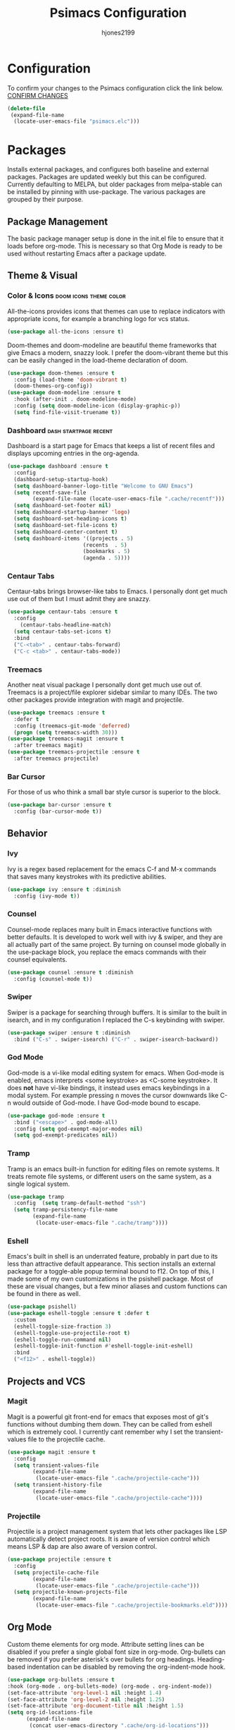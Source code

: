 #+TITLE: Psimacs Configuration
#+AUTHOR: hjones2199
#+STARTUP: indent

* Configuration

To confirm your changes to the Psimacs configuration click the link below.
[[elisp:(org-sbe "del-psimacs-elc")][CONFIRM CHANGES]]

:delete-init:
#+name: del-psimacs-elc
#+begin_src emacs-lisp :tangle no
  (delete-file
   (expand-file-name
    (locate-user-emacs-file "psimacs.elc")))
#+end_src
:end:
* Packages

Installs external packages, and configures both baseline and external packages.
Packages are updated weekly but this can be configured. Currently defaulting to
MELPA, but older packages from melpa-stable can be installed by pinning with
use-package. The various packages are grouped by their purpose.

** Package Management

The basic package manager setup is done in the init.el file to ensure that
it loads before org-mode. This is necessary so that Org Mode is ready to
be used without restarting Emacs after a package update.

** Theme & Visual
*** Color & Icons                                  :doom:icons:theme:color:

All-the-icons provides icons that themes can use to replace indicators
with appropriate icons, for example a branching logo for vcs status.

#+begin_src emacs-lisp
(use-package all-the-icons :ensure t)
#+end_src

Doom-themes and doom-modeline are beautiful theme frameworks that give
Emacs a modern, snazzy look. I prefer the doom-vibrant theme but this
can be easily changed in the load-theme declaration of doom.

#+begin_src emacs-lisp
(use-package doom-themes :ensure t
  :config (load-theme 'doom-vibrant t)
  (doom-themes-org-config))
(use-package doom-modeline :ensure t
  :hook (after-init . doom-modeline-mode)
  :config (setq doom-modeline-icon (display-graphic-p))
  (setq find-file-visit-truename t))
#+end_src

*** Dashboard                                       :dash:startpage:recent:

Dashboard is a start page for Emacs that keeps a list of recent files
and displays upcoming entries in the org-agenda.

#+begin_src emacs-lisp
(use-package dashboard :ensure t
  :config
  (dashboard-setup-startup-hook)
  (setq dashboard-banner-logo-title "Welcome to GNU Emacs")
  (setq recentf-save-file
        (expand-file-name (locate-user-emacs-file ".cache/recentf")))
  (setq dashboard-set-footer nil)
  (setq dashboard-startup-banner 'logo)
  (setq dashboard-set-heading-icons t)
  (setq dashboard-set-file-icons t)
  (setq dashboard-center-content t)
  (setq dashboard-items '((projects . 5)
                        (recents  . 5)
                        (bookmarks . 5)
                        (agenda . 5))))
#+end_src

*** Centaur Tabs

Centaur-tabs brings browser-like tabs to Emacs. I personally dont get
much use out of them but I must admit they are snazzy.

#+begin_src emacs-lisp
(use-package centaur-tabs :ensure t
  :config
    (centaur-tabs-headline-match)
  (setq centaur-tabs-set-icons t)
  :bind
  ("C-<tab>" . centaur-tabs-forward)
  ("C-c <tab>" . centaur-tabs-mode))
#+end_src

*** Treemacs

Another neat visual package I personally dont get much use out of. 
Treemacs is a project/file explorer sidebar similar to many IDEs. The
two other packages provide integration with magit and projectile.

#+begin_src emacs-lisp
(use-package treemacs :ensure t
  :defer t
  :config (treemacs-git-mode 'deferred)
  (progn (setq treemacs-width 30)))
(use-package treemacs-magit :ensure t
  :after treemacs magit)
(use-package treemacs-projectile :ensure t
  :after treemacs projectile)
#+end_src

*** Bar Cursor

For those of us who think a small bar style cursor is superior to the block.

#+begin_src emacs-lisp
(use-package bar-cursor :ensure t
  :config (bar-cursor-mode t))
#+end_src

** Behavior
*** Ivy

Ivy is a regex based replacement for the emacs C-f and M-x commands that
saves many keystrokes with its predictive abilities.

#+begin_src emacs-lisp
(use-package ivy :ensure t :diminish
  :config (ivy-mode t))
#+end_src

*** Counsel

Counsel-mode replaces many built in Emacs interactive functions with
better defaults. It is developed to work well with ivy & swiper, and
they are all actually part of the same project. By turning on counsel
mode globally in the use-package block, you replace the emacs commands
with their counsel equivalents.

#+begin_src emacs-lisp
(use-package counsel :ensure t :diminish
  :config (counsel-mode t))
#+end_src

*** Swiper

Swiper is a package for searching through buffers. It is similar to
the built in isearch, and in my configuration I replaced the C-s
keybinding with swiper.

#+begin_src emacs-lisp
(use-package swiper :ensure t :diminish
  :bind ("C-s" . swiper-isearch) ("C-r" . swiper-isearch-backward))
#+end_src

*** God Mode

God-mode is a vi-like modal editing system for emacs. When God-mode
is enabled, emacs interprets <some keystroke> as <C-some keystroke>.
It does *not* have vi-like bindings, it instead uses emacs keybindings
in a modal system. For example pressing n moves the cursor downwards
like C-n would outside of God-mode. I have God-mode bound to escape.

#+begin_src emacs-lisp
(use-package god-mode :ensure t
  :bind ("<escape>" . god-mode-all)
  :config (setq god-exempt-major-modes nil)
  (setq god-exempt-predicates nil))
#+end_src

*** Tramp

Tramp is an emacs built-in function for editing files on remote
systems. It treats remote file systems, or different users on the
same system, as a single logical system.

#+begin_src emacs-lisp
(use-package tramp
  :config  (setq tramp-default-method "ssh")
  (setq tramp-persistency-file-name
        (expand-file-name
         (locate-user-emacs-file ".cache/tramp"))))
#+end_src

*** Eshell

Emacs's built in shell is an underrated feature, probably in part
due to its less than attractive default appearance. This section
installs an external package for a toggle-able popup terminal
bound to f12. On top of this, I made some of my own customizations
in the psishell package. Most of these are visual changes, but a
few minor aliases and custom functions can be found in there as well.

#+begin_src emacs-lisp
(use-package psishell)
(use-package eshell-toggle :ensure t :defer t
  :custom
  (eshell-toggle-size-fraction 3)
  (eshell-toggle-use-projectile-root t)
  (eshell-toggle-run-command nil)
  (eshell-toggle-init-function #'eshell-toggle-init-eshell)
  :bind
  ("<f12>" . eshell-toggle))
#+end_src

** Projects and VCS
*** Magit

Magit is a powerful git front-end for emacs that exposes most of
git's functions without dumbing them down. They can be called from
eshell which is extremely cool. I currently cant remember why I set
the transient-values file to the projectile cache.

#+begin_src emacs-lisp
(use-package magit :ensure t
  :config
  (setq transient-values-file
        (expand-file-name
         (locate-user-emacs-file ".cache/projectile-cache")))
  (setq transient-history-file
        (expand-file-name
         (locate-user-emacs-file ".cache/projectile-cache"))))
#+end_src

*** Projectile

Projectile is a project management system that lets other packages
like LSP automatically detect project roots. It is aware of version
control which means LSP & dap are also aware of version control.

#+begin_src emacs-lisp
(use-package projectile :ensure t
  :config
  (setq projectile-cache-file
        (expand-file-name
         (locate-user-emacs-file ".cache/projectile-cache")))
  (setq projectile-known-projects-file
        (expand-file-name
         (locate-user-emacs-file ".cache/projectile-bookmarks.eld"))))
#+end_src

** Org Mode

Custom theme elements for org mode. Attribute setting lines can be disabled
if you prefer a single global font size in org-mode. Org-bullets can be
removed if you prefer asterisk's over bullets for org headings. Heading-based
indentation can be disabled by removing the org-indent-mode hook.

#+begin_src emacs-lisp
  (use-package org-bullets :ensure t
  :hook (org-mode . org-bullets-mode) (org-mode . org-indent-mode))
  (set-face-attribute 'org-level-1 nil :height 1.4)
  (set-face-attribute 'org-level-2 nil :height 1.25)
  (set-face-attribute 'org-document-title nil :height 1.5)
  (setq org-id-locations-file
        (expand-file-name
         (concat user-emacs-directory ".cache/org-id-locations")))
#+end_src

Org Babel language configuration. Eventually planning to make this configurable
outside of the elisp code.

#+begin_src emacs-lisp
(org-babel-do-load-languages
'org-babel-load-languages
'((python . t)
(shell . t)
(C . t)
(makefile . t)
(matlab . t)))
#+end_src

** Programming Languages
*** Python                                            :python:py:scripting:

Anaconda mode provides general python running/debugging support on top of
emacs default python-mode. Pyvenv provides a nice way to switch between
different virtual environments inside of emacs. Overall my python setup is
relatively untested, and more granular configuration might make it easier
to work with.

#+begin_src emacs-lisp
(use-package anaconda-mode :ensure t
  :hook python-mode)
(use-package pyvenv :ensure t)
#+end_src

*** Golang                                                      :go:golang:

Go syntax highlighting & snippets. Additional support for semantic
auto-completion and debugging is provided by lsp and dap elsewhere.

#+begin_src emacs-lisp
  (use-package go-mode :ensure t
    :hook (go-mode . lsp))
  (use-package go-snippets :ensure t
    :after yasnippet)
#+end_src

*** Common Lisp                                     :lisp:slime:functional:

Common Lisp support via the absolutely awesome SLIME environment. Requires
a bit of setup, documented on slimes website [[https://common-lisp.net/project/slime/][Here]]. I chose the debian default
sblc binary location for inferior-lisp-program, point it to wherever you have
your common lisp implementation installed.

#+begin_src emacs-lisp
(use-package slime :ensure t :defer
  :config
  (setq inferior-lisp-program "/usr/bin/sbcl")
  (add-to-list 'slime-contribs 'slime-fancy))
(use-package slime-company :ensure t :after slime company)
#+end_src

*** Matlab                                            :matlab:math:algebra:

Enables Emacs' built-in support for MATLAB. The matlab-shell-command variable
can be changed if matlab is installed in a nonstandard location and/or is not in
the users $PATH environmental variable. This approach is reportedy specific to
Unix-like OS's and a different method has to be used on Win32.

#+begin_src emacs-lisp
  (use-package matlab-mode :ensure t
    :config
    (setq matlab-indent-function t)
    (setq matlab-shell-command "matlab")
    :defer t)
#+end_src

** Misc Development
*** Code Completion                              :lsp:company:intellisense:

Yasnippet provides auto-complete code snippets that can be made/enabled
on a language specific basis.

#+begin_src emacs-lisp
(use-package yasnippet :ensure t)
#+end_src

Company acts as an intellisense-like autocomplete front end for the various
language specific completion engines in emacs. Company-box provides logos
for different kinds of completions that make it easier to visually parse
the completion list.

#+begin_src emacs-lisp
(use-package company :ensure t :diminish
  :defer 2
  :custom
  (company-minimum-prefix-length 2)
  (company-tooltip-align-annotations 't)
  (global-company-mode t))
(use-package company-box :ensure t
  :after company
  :diminish
  :hook (company-mode . company-box-mode))
#+end_src

The *Language Server Protocol* is an editor-agnostic code parsing/analysis
protocol that editors can use to communicate with code completion engines.
The lsp-mode Emacs package is an implementation of this protocol, and the
company-lsp package passes this language data to the company-mode front end.
Origami is an Emacs package that provides code folding, and lsp-origami
provides origami with language specific code folding configuration.

Later on, I will move the C and C++ specific LSP configuration out into a
different configuration area. The clangd executable should be configurable
later as well.

#+begin_src emacs-lisp
(use-package lsp-mode :ensure t
  :pin melpa-stable
  :hook (c-mode . lsp) (c++-mode . lsp)
  :commands lsp
  :config (setq lsp-clients-clangd-executable "/usr/bin/clangd-7")
  (setq lsp-session-file (expand-file-name
                          (locate-user-emacs-file ".cache/lsp-session"))))
(use-package company-lsp :ensure t
  :commands company-lsp)
(use-package origami :ensure t
  :config (global-origami-mode)
  :bind ("C-c f" . origami-forward-toggle-node))
(use-package lsp-origami :ensure t)
#+end_src

*** Debugging                                                   :dap:debug:

IDE-like debugging support is provided by the dap-mode package. For
now, the dap languages are specified here in the use-package declaration.

#+begin_src emacs-lisp
(use-package dap-mode :ensure t
  :config (tooltip-mode 1) (dap-mode 1)
  (dap-ui-mode 1) (dap-tooltip-mode 1)
  (require 'dap-go) (require 'dap-gdb-lldb) (require 'dap-python)
  (setq dap-breakpoints-file
        (expand-file-name (locate-user-emacs-file ".cache/dap-breakpoints")))
  :bind ("<f5>" . dap-debug)
  ("C-c b" . dap-breakpoint-toggle)
  ("C-c n" . dap-continue))
#+end_src

